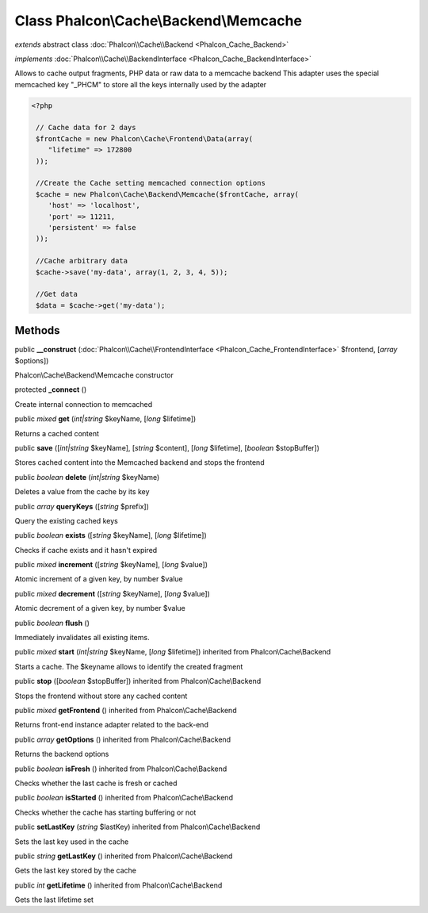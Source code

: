 Class **Phalcon\\Cache\\Backend\\Memcache**
===========================================

*extends* abstract class :doc:`Phalcon\\Cache\\Backend <Phalcon_Cache_Backend>`

*implements* :doc:`Phalcon\\Cache\\BackendInterface <Phalcon_Cache_BackendInterface>`

Allows to cache output fragments, PHP data or raw data to a memcache backend  This adapter uses the special memcached key "_PHCM" to store all the keys internally used by the adapter  

.. code-block:: php

    <?php

     // Cache data for 2 days
     $frontCache = new Phalcon\Cache\Frontend\Data(array(
        "lifetime" => 172800
     ));
    
     //Create the Cache setting memcached connection options
     $cache = new Phalcon\Cache\Backend\Memcache($frontCache, array(
    	'host' => 'localhost',
    	'port' => 11211,
      	'persistent' => false
     ));
    
     //Cache arbitrary data
     $cache->save('my-data', array(1, 2, 3, 4, 5));
    
     //Get data
     $data = $cache->get('my-data');



Methods
---------

public  **__construct** (:doc:`Phalcon\\Cache\\FrontendInterface <Phalcon_Cache_FrontendInterface>` $frontend, [*array* $options])

Phalcon\\Cache\\Backend\\Memcache constructor



protected  **_connect** ()

Create internal connection to memcached



public *mixed*  **get** (*int|string* $keyName, [*long* $lifetime])

Returns a cached content



public  **save** ([*int|string* $keyName], [*string* $content], [*long* $lifetime], [*boolean* $stopBuffer])

Stores cached content into the Memcached backend and stops the frontend



public *boolean*  **delete** (*int|string* $keyName)

Deletes a value from the cache by its key



public *array*  **queryKeys** ([*string* $prefix])

Query the existing cached keys



public *boolean*  **exists** ([*string* $keyName], [*long* $lifetime])

Checks if cache exists and it hasn't expired



public *mixed*  **increment** ([*string* $keyName], [*long* $value])

Atomic increment of a given key, by number $value



public *mixed*  **decrement** ([*string* $keyName], [*long* $value])

Atomic decrement of a given key, by number $value



public *boolean*  **flush** ()

Immediately invalidates all existing items.



public *mixed*  **start** (*int|string* $keyName, [*long* $lifetime]) inherited from Phalcon\\Cache\\Backend

Starts a cache. The $keyname allows to identify the created fragment



public  **stop** ([*boolean* $stopBuffer]) inherited from Phalcon\\Cache\\Backend

Stops the frontend without store any cached content



public *mixed*  **getFrontend** () inherited from Phalcon\\Cache\\Backend

Returns front-end instance adapter related to the back-end



public *array*  **getOptions** () inherited from Phalcon\\Cache\\Backend

Returns the backend options



public *boolean*  **isFresh** () inherited from Phalcon\\Cache\\Backend

Checks whether the last cache is fresh or cached



public *boolean*  **isStarted** () inherited from Phalcon\\Cache\\Backend

Checks whether the cache has starting buffering or not



public  **setLastKey** (*string* $lastKey) inherited from Phalcon\\Cache\\Backend

Sets the last key used in the cache



public *string*  **getLastKey** () inherited from Phalcon\\Cache\\Backend

Gets the last key stored by the cache



public *int*  **getLifetime** () inherited from Phalcon\\Cache\\Backend

Gets the last lifetime set



